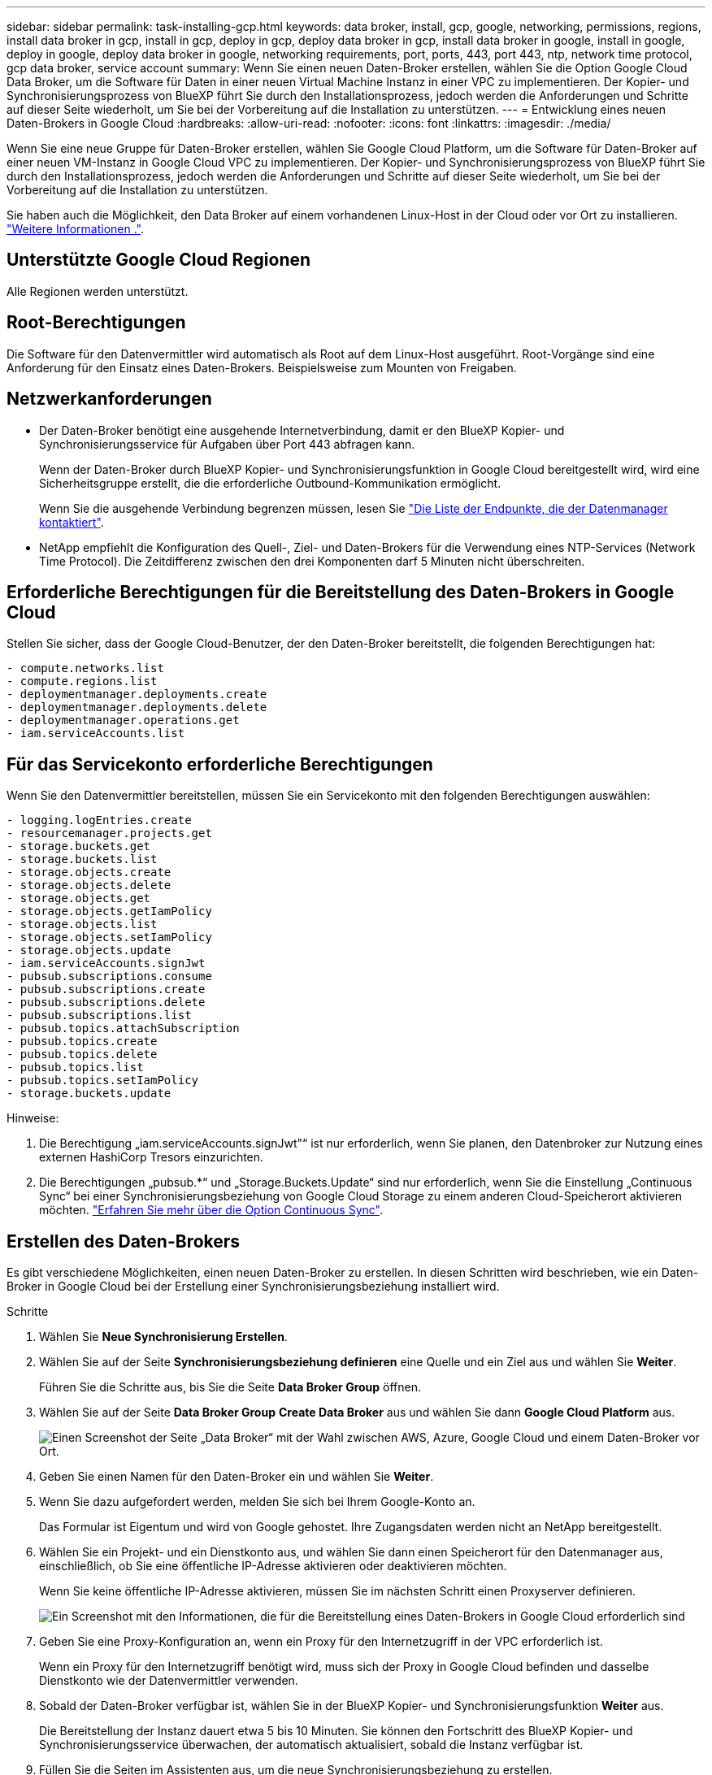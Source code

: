 ---
sidebar: sidebar 
permalink: task-installing-gcp.html 
keywords: data broker, install, gcp, google, networking, permissions, regions, install data broker in gcp, install in gcp, deploy in gcp, deploy data broker in gcp, install data broker in google, install in google, deploy in google, deploy data broker in google, networking requirements, port, ports, 443, port 443, ntp, network time protocol, gcp data broker, service account 
summary: Wenn Sie einen neuen Daten-Broker erstellen, wählen Sie die Option Google Cloud Data Broker, um die Software für Daten in einer neuen Virtual Machine Instanz in einer VPC zu implementieren. Der Kopier- und Synchronisierungsprozess von BlueXP führt Sie durch den Installationsprozess, jedoch werden die Anforderungen und Schritte auf dieser Seite wiederholt, um Sie bei der Vorbereitung auf die Installation zu unterstützen. 
---
= Entwicklung eines neuen Daten-Brokers in Google Cloud
:hardbreaks:
:allow-uri-read: 
:nofooter: 
:icons: font
:linkattrs: 
:imagesdir: ./media/


[role="lead"]
Wenn Sie eine neue Gruppe für Daten-Broker erstellen, wählen Sie Google Cloud Platform, um die Software für Daten-Broker auf einer neuen VM-Instanz in Google Cloud VPC zu implementieren. Der Kopier- und Synchronisierungsprozess von BlueXP führt Sie durch den Installationsprozess, jedoch werden die Anforderungen und Schritte auf dieser Seite wiederholt, um Sie bei der Vorbereitung auf die Installation zu unterstützen.

Sie haben auch die Möglichkeit, den Data Broker auf einem vorhandenen Linux-Host in der Cloud oder vor Ort zu installieren. link:task-installing-linux.html["Weitere Informationen ."].



== Unterstützte Google Cloud Regionen

Alle Regionen werden unterstützt.



== Root-Berechtigungen

Die Software für den Datenvermittler wird automatisch als Root auf dem Linux-Host ausgeführt. Root-Vorgänge sind eine Anforderung für den Einsatz eines Daten-Brokers. Beispielsweise zum Mounten von Freigaben.



== Netzwerkanforderungen

* Der Daten-Broker benötigt eine ausgehende Internetverbindung, damit er den BlueXP Kopier- und Synchronisierungsservice für Aufgaben über Port 443 abfragen kann.
+
Wenn der Daten-Broker durch BlueXP Kopier- und Synchronisierungsfunktion in Google Cloud bereitgestellt wird, wird eine Sicherheitsgruppe erstellt, die die erforderliche Outbound-Kommunikation ermöglicht.

+
Wenn Sie die ausgehende Verbindung begrenzen müssen, lesen Sie link:reference-networking.html["Die Liste der Endpunkte, die der Datenmanager kontaktiert"].

* NetApp empfiehlt die Konfiguration des Quell-, Ziel- und Daten-Brokers für die Verwendung eines NTP-Services (Network Time Protocol). Die Zeitdifferenz zwischen den drei Komponenten darf 5 Minuten nicht überschreiten.




== Erforderliche Berechtigungen für die Bereitstellung des Daten-Brokers in Google Cloud

Stellen Sie sicher, dass der Google Cloud-Benutzer, der den Daten-Broker bereitstellt, die folgenden Berechtigungen hat:

[source, yaml]
----
- compute.networks.list
- compute.regions.list
- deploymentmanager.deployments.create
- deploymentmanager.deployments.delete
- deploymentmanager.operations.get
- iam.serviceAccounts.list
----


== Für das Servicekonto erforderliche Berechtigungen

Wenn Sie den Datenvermittler bereitstellen, müssen Sie ein Servicekonto mit den folgenden Berechtigungen auswählen:

[source, yaml]
----
- logging.logEntries.create
- resourcemanager.projects.get
- storage.buckets.get
- storage.buckets.list
- storage.objects.create
- storage.objects.delete
- storage.objects.get
- storage.objects.getIamPolicy
- storage.objects.list
- storage.objects.setIamPolicy
- storage.objects.update
- iam.serviceAccounts.signJwt
- pubsub.subscriptions.consume
- pubsub.subscriptions.create
- pubsub.subscriptions.delete
- pubsub.subscriptions.list
- pubsub.topics.attachSubscription
- pubsub.topics.create
- pubsub.topics.delete
- pubsub.topics.list
- pubsub.topics.setIamPolicy
- storage.buckets.update
----
Hinweise:

. Die Berechtigung „iam.serviceAccounts.signJwt"“ ist nur erforderlich, wenn Sie planen, den Datenbroker zur Nutzung eines externen HashiCorp Tresors einzurichten.
. Die Berechtigungen „pubsub.*“ und „Storage.Buckets.Update“ sind nur erforderlich, wenn Sie die Einstellung „Continuous Sync“ bei einer Synchronisierungsbeziehung von Google Cloud Storage zu einem anderen Cloud-Speicherort aktivieren möchten. link:task-creating-relationships.html#settings["Erfahren Sie mehr über die Option Continuous Sync"].




== Erstellen des Daten-Brokers

Es gibt verschiedene Möglichkeiten, einen neuen Daten-Broker zu erstellen. In diesen Schritten wird beschrieben, wie ein Daten-Broker in Google Cloud bei der Erstellung einer Synchronisierungsbeziehung installiert wird.

.Schritte
. Wählen Sie *Neue Synchronisierung Erstellen*.
. Wählen Sie auf der Seite *Synchronisierungsbeziehung definieren* eine Quelle und ein Ziel aus und wählen Sie *Weiter*.
+
Führen Sie die Schritte aus, bis Sie die Seite *Data Broker Group* öffnen.

. Wählen Sie auf der Seite *Data Broker Group* *Create Data Broker* aus und wählen Sie dann *Google Cloud Platform* aus.
+
image:screenshot-google.png["Einen Screenshot der Seite „Data Broker“ mit der Wahl zwischen AWS, Azure, Google Cloud und einem Daten-Broker vor Ort."]

. Geben Sie einen Namen für den Daten-Broker ein und wählen Sie *Weiter*.
. Wenn Sie dazu aufgefordert werden, melden Sie sich bei Ihrem Google-Konto an.
+
Das Formular ist Eigentum und wird von Google gehostet. Ihre Zugangsdaten werden nicht an NetApp bereitgestellt.

. Wählen Sie ein Projekt- und ein Dienstkonto aus, und wählen Sie dann einen Speicherort für den Datenmanager aus, einschließlich, ob Sie eine öffentliche IP-Adresse aktivieren oder deaktivieren möchten.
+
Wenn Sie keine öffentliche IP-Adresse aktivieren, müssen Sie im nächsten Schritt einen Proxyserver definieren.

+
image:screenshot_data_broker_gcp.png["Ein Screenshot mit den Informationen, die für die Bereitstellung eines Daten-Brokers in Google Cloud erforderlich sind"]

. Geben Sie eine Proxy-Konfiguration an, wenn ein Proxy für den Internetzugriff in der VPC erforderlich ist.
+
Wenn ein Proxy für den Internetzugriff benötigt wird, muss sich der Proxy in Google Cloud befinden und dasselbe Dienstkonto wie der Datenvermittler verwenden.

. Sobald der Daten-Broker verfügbar ist, wählen Sie in der BlueXP Kopier- und Synchronisierungsfunktion *Weiter* aus.
+
Die Bereitstellung der Instanz dauert etwa 5 bis 10 Minuten. Sie können den Fortschritt des BlueXP Kopier- und Synchronisierungsservice überwachen, der automatisch aktualisiert, sobald die Instanz verfügbar ist.

. Füllen Sie die Seiten im Assistenten aus, um die neue Synchronisierungsbeziehung zu erstellen.


.Ergebnis
Sie haben einen Datenmanager in Google Cloud implementiert und eine neue Synchronisierungsbeziehung erstellt. Sie können diesen Daten-Broker mit zusätzlichen Synchronisierungsbeziehungen verwenden.



== Bereitstellung von Berechtigungen zur Verwendung von Buckets in anderen Google Cloud-Projekten

Wenn Sie eine Synchronisierungsbeziehung erstellen und Google Cloud Storage als Quelle oder Ziel wählen, können Sie mit der BlueXP Kopier- und Synchronisierungsfunktion aus den Buckets wählen, für die das Servicekonto des Datenbrokers Berechtigungen besitzt. Dazu gehören standardmäßig die Buckets, die sich im _same_ Projekt befinden wie das Service-Konto des Datenmakers. Sie können jedoch Buckets aus _other_ Projekten auswählen, wenn Sie die erforderlichen Berechtigungen angeben.

.Schritte
. Öffnen Sie die Konsole der Google Cloud Platform, und laden Sie den Cloud Storage Service.
. Wählen Sie den Namen des Buckets aus, den Sie als Quelle oder Ziel in einer Synchronisierungsbeziehung verwenden möchten.
. Wählen Sie *Berechtigungen*.
. Wählen Sie *Hinzufügen*.
. Geben Sie den Namen des Dienstkontos des Datenmakers ein.
. Wählen Sie eine Rolle aus, die bereitgestellt wird <<Für das Servicekonto erforderliche Berechtigungen,Dieselben Berechtigungen wie oben dargestellt>>.
. Wählen Sie *Speichern*.


.Ergebnis
Wenn Sie eine Synchronisierungsbeziehung einrichten, können Sie nun diesen Bucket als Quelle oder Ziel in der Synchronisierungsbeziehung auswählen.



== Details zur VM-Instanz des Datenmaklers

Durch die BlueXP Kopier- und Synchronisierungsfunktion wird ein Daten-Broker in Google Cloud mit der folgenden Konfiguration erstellt.

Node.js-Kompatibilität:: v20
Maschinentyp:: n2-Standard-4
VCPUs:: 4
RAM:: 15 GB
Betriebssystem:: Rocky Linux 9.0
Festplattengröße und -Typ:: 20-GB-HDD pd-Standard

